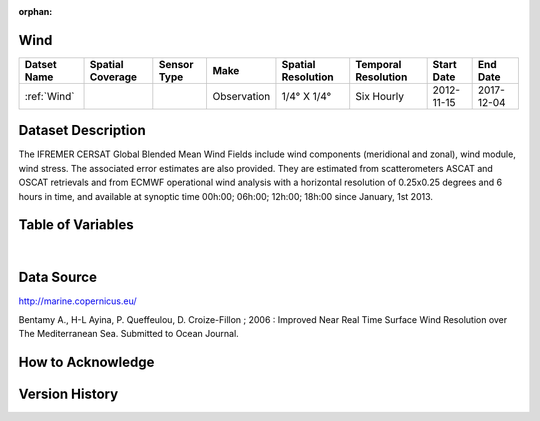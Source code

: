:orphan:

.. _Wind:



Wind
****

.. |globe| image:: /_static/catalog_thumbnails/globe.png
   :scale: 10%
   :align: middle
.. |sat| image:: /_static/catalog_thumbnails/satellite.png
   :scale: 10%
   :align: middle



+------------------------+----------------+-------------+-------------+----------------------------+----------------------+--------------+------------+
| Datset Name            |Spatial Coverage| Sensor Type |  Make       |     Spatial Resolution     | Temporal Resolution  |  Start Date  |  End Date  |
+========================+================+=============+=============+============================+======================+==============+============+
| :ref:`Wind`            |     |globe|    | |sat|       | Observation |     1/4° X 1/4°            |     Six Hourly       |  2012-11-15  | 2017-12-04 |
+------------------------+----------------+-------------+-------------+----------------------------+----------------------+--------------+------------+

Dataset Description
*******************

The IFREMER CERSAT Global Blended Mean Wind Fields include wind components (meridional and zonal), wind module, wind stress.
The associated error estimates are also provided. They are estimated from scatterometers ASCAT and OSCAT retrievals and from ECMWF operational wind analysis with a horizontal resolution of 0.25x0.25 degrees and 6 hours in time, and available at synoptic time 00h:00; 06h:00; 12h:00; 18h:00 since January, 1st 2013.


Table of Variables
******************

.. raw:: html

    <iframe src="../../_static/var_tables/Near-Real-Time%20Wind/Near-Real-Time%20Wind.html"  frameborder = 0 height = '300px' width="100%">></iframe>

|

Data Source
***********

http://marine.copernicus.eu/

Bentamy A., H-L Ayina, P. Queffeulou, D. Croize-Fillon ; 2006 : Improved Near Real Time Surface Wind Resolution over The Mediterranean Sea. Submitted to Ocean Journal.

How to Acknowledge
******************

Version History
***************
